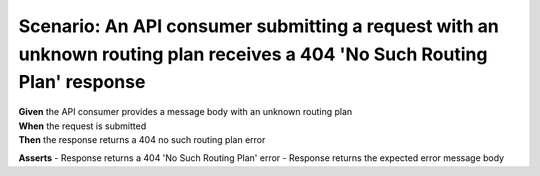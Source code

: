 Scenario: An API consumer submitting a request with an unknown routing plan receives a 404 'No Such Routing Plan' response
==========================================================================================================================

| **Given** the API consumer provides a message body with an unknown routing plan
| **When** the request is submitted
| **Then** the response returns a 404 no such routing plan error

**Asserts**
- Response returns a 404 'No Such Routing Plan' error
- Response returns the expected error message body
